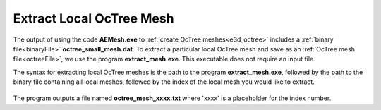 .. _e3d_extract:

Extract Local OcTree Mesh
=========================

The output of using the code **AEMesh.exe** to :ref:`create OcTree meshes<e3d_octree>` includes a :ref:`binary file<binaryFile>` **octree_small_mesh.dat**. To extract a particular local OcTree mesh and save as an :ref:`OcTree mesh file<octreeFile>`, we use the program **extract_mesh.exe**. This executable does not require an input file. 

The syntax for extracting local OcTree meshes is the path to the program **extract_mesh.exe**, followed by the path to the binary file containing all local meshes, followed by the index of the local mesh you would like to extract.

.. figure:: images/run_extract_mesh.png
     :align: center
     :width: 500

The program outputs a file named **octree_mesh_xxxx.txt** where 'xxxx' is a placeholder for the index number.
